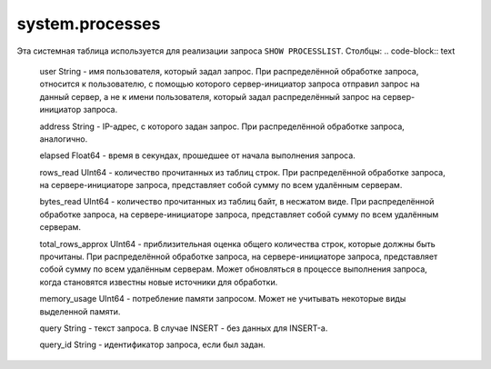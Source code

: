 system.processes
----------------

Эта системная таблица используется для реализации запроса ``SHOW PROCESSLIST``.
Столбцы:
.. code-block:: text

  user String              - имя пользователя, который задал запрос. При распределённой обработке запроса, относится к пользователю, с помощью которого сервер-инициатор запроса отправил запрос на данный сервер, а не к имени пользователя, который задал распределённый запрос на сервер-инициатор запроса.
  
  address String           - IP-адрес, с которого задан запрос. При распределённой обработке запроса, аналогично.
  
  elapsed Float64          - время в секундах, прошедшее от начала выполнения запроса.
  
  rows_read UInt64         - количество прочитанных из таблиц строк. При распределённой обработке запроса, на сервере-инициаторе запроса, представляет собой сумму по всем удалённым серверам.
  
  bytes_read UInt64        - количество прочитанных из таблиц байт, в несжатом виде. При распределённой обработке запроса, на сервере-инициаторе запроса, представляет собой сумму по всем удалённым серверам.
  
  total_rows_approx UInt64 - приблизительная оценка общего количества строк, которые должны быть прочитаны. При распределённой обработке запроса, на сервере-инициаторе запроса, представляет собой сумму по всем удалённым серверам. Может обновляться в процессе выполнения запроса, когда становятся известны новые источники для обработки.
  
  memory_usage UInt64      - потребление памяти запросом. Может не учитывать некоторые виды выделенной памяти.
  
  query String             - текст запроса. В случае INSERT - без данных для INSERT-а.
  
  query_id String          - идентификатор запроса, если был задан.
